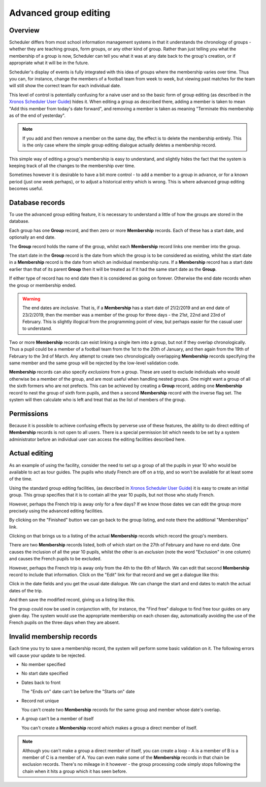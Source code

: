 Advanced group editing
======================

--------
Overview
--------

Scheduler differs from most school information management systems in
that it understands the chronology of groups - whether they are teaching
groups, form groups, or any other kind of group.  Rather than just telling
you what the membership of a group is now, Scheduler can tell you what it
was at any date back to the group's creation, or if appropriate what
it will be in the future.

Scheduler's display of events is fully integrated with this idea of
groups where the membership varies over time.  Thus you can, for instance,
change the members of a football team from week to week, but viewing
past matches for the team will still show the correct team for each
individual date.

This level of control is potentially confusing for a naive user and so
the basic form of group editing (as described in the
`Xronos Scheduler User Guide <https://xronos.uk/groups.html>`_)
hides it.  When editing a group as described there, adding a member is taken
to mean "Add this member from today's date forward", and removing a member
is taken as meaning "Terminate this membership as of the end of yesterday".

.. note::

  If you add and then remove a member on the same day, the effect is to
  delete the membership entirely.  This is the only case where the simple
  group editing dialogue actually deletes a membership record.

This simple way of editing a group's membership is easy to understand,
and slightly hides the fact that the system is keeping track of all the
changes to the membership over time.

Sometimes however it is desirable to have a bit more control - to add
a member to a group in advance, or for a known period (just one week perhaps),
or to adjust a historical entry which is wrong.  This is where advanced
group editing becomes useful.


----------------
Database records
----------------

To use the advanced group editing feature, it is necessary to understand
a little of how the groups are stored in the database.

Each group has one **Group** record, and then zero or more **Membership**
records.  Each of these has a start date, and optionally an end date.

The **Group** record holds the name of the group, whilst each **Membership**
record links one member into the group.

The start date in the **Group** record is the date from which the group
is to be considered as existing, whilst the start date in a **Membership**
record is the date from which an individual membership runs.  If a
**Membership** record has a start date earlier than that of its parent
**Group** then it will be treated as if it had the same start date as the
**Group**.

If either type of record has no end date then it is considered as going
on forever.  Otherwise the end date records when the group or membership
ended.

.. warning::

  The end dates are *inclusive*.  That is, if a **Membership** has a
  start date of 21/2/2019 and an end date of 23/2/2019, then the
  member was a member of the group for three days - the 21st, 22nd and 23rd
  of February.  This is slightly illogical from the programming point of
  view, but perhaps easier for the casual user to understand.

Two or more **Membership** records can exist linking a single item
into a group, but not if they overlap chronologically.  Thus a pupil
could be a member of a football team from the 1st to the 20th of January,
and then again from the 19th of February to the 3rd of March.  Any
attempt to create two chronologically overlapping **Membership** records
specifying the same member and the same group will be rejected by the
low-level validation code.

**Membership** records can also specify *exclusions* from a group. These
are used to exclude individuals who would otherwise be a member of
the group, and are most useful when handling nested groups.  One might
want a group of all the sixth formers who are not prefects.  This can
be achieved by creating a **Group** record, adding one **Membership** record
to nest the group of sixth form pupils, and then a second **Membership**
record with the inverse flag set.  The system will then calculate who
is left and treat that as the list of members of the group.

-----------
Permissions
-----------

Because it is possible to achieve confusing effects by perverse use of
these features, the ability to do direct editing of **Membership** records
is not open to all users.  There is a special permission bit which
needs to be set by a system administrator before an individual user can
access the editing facilities described here.

--------------
Actual editing
--------------

As an example of using the facility, consider the need to set up a
group of all the pupils in year 10 who would be available to act as
tour guides.  The pupils who study French are off on a trip, and so
won't be available for at least some of the time.

Using the standard group editing facilities, (as described in
`Xronos Scheduler User Guide <https://xronos.uk/groups.html>`_)
it is easy to create an initial group.  This group specifies that it is
to contain all the year 10 pupils, but not those who study French.

.. image:: basicgroup.png
   :align: center

However, perhaps the French trip is away only for a few days?  If
we know those dates we can edit the group more precisely using the
advanced editing facilities.

By clicking on the "Finished" button we can go back to the group
listing, and note there the additional "Memberships" link.

.. image:: grouplisting.png
   :align: center

Clicking on that brings us to a listing of the actual **Membership**
records which record the group's members.

.. image:: membershiplisting.png
   :align: center

There are two **Membership** records listed, both of which start on
the 27th of February and have no end date.  One causes the inclusion
of all the year 10 pupils, whilst the other is an *exclusion* (note
the word "Exclusion" in one column) and causes the French pupils
to be excluded.

However, perhaps the French trip is away only from the 4th to the 6th
of March.  We can edit that second **Membership** record to include
that information.  Click on the "Edit" link for that record and we
get a dialogue like this:

.. image:: editmembership1.png
   :align: center

Click in the date fields and you get the usual date dialogue.  We
can change the start and end dates to match the actual dates of the
trip.

.. image:: editmembership2.png
   :align: center

And then save the modified record, giving us a listing like this.

.. image:: membershiplisting2.png
   :align: center


The group could now be used in conjunction with, for instance, the
"Find free" dialogue to find free tour guides on any given day.  The
system would use the appropriate membership on each chosen day, automatically
avoiding the use of the French pupils on the three days when they are
absent.

--------------------------
Invalid membership records
--------------------------

Each time you try to save a membership record, the system will perform
some basic validation on it.  The following errors will cause your
update to be rejected.

- No member specified

- No start date specified

- Dates back to front

  The "Ends on" date can't be before the "Starts on" date

- Record not unique

  You can't create two **Membership** records for the same group and
  member whose date's overlap.

- A group can't be a member of itself

  You can't create a **Membership** record which makes a group a direct
  member of itself.

.. note::

  Although you can't make a group a direct member of itself, you can
  create a loop - A is a member of B is a member of C is a member of A.
  You can even make some of the **Membership** records in that chain
  be exclusion records.  There's no mileage in it however - the group
  processing code simply stops following the chain when it hits a group
  which it has seen before.

